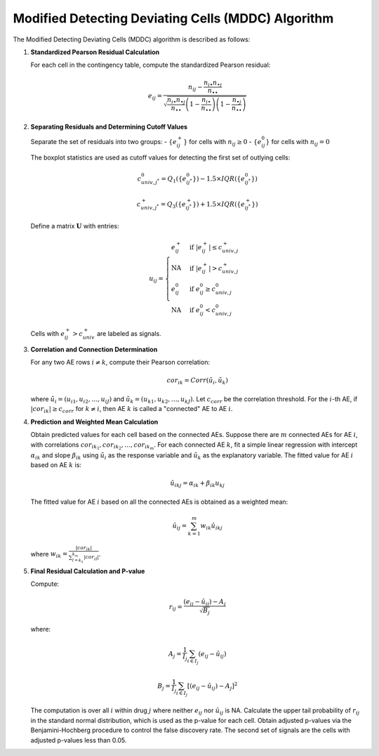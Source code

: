 .. _mddc_algorithm:

Modified Detecting Deviating Cells (MDDC) Algorithm
===================================================

The Modified Detecting Deviating Cells (MDDC) algorithm is described as follows:

1. **Standardized Pearson Residual Calculation**

   For each cell in the contingency table, compute the standardized Pearson residual:
   
   .. math::

      e_{ij} = \frac{n_{ij} - \frac{n_{i\bullet} n_{\bullet j}}{n_{\bullet \bullet}}}{\sqrt{\frac{n_{i\bullet} n_{\bullet j}}{n_{\bullet \bullet}} \left(1 - \frac{n_{i\bullet}}{n_{\bullet \bullet}}\right) \left(1 - \frac{n_{\bullet j}}{n_{\bullet \bullet}}\right)}}

2. **Separating Residuals and Determining Cutoff Values**

   Separate the set of residuals into two groups:
   - :math:`\{e^+_{ij}\}` for cells with :math:`n_{ij} \geq 0`
   - :math:`\{e^0_{ij}\}` for cells with :math:`n_{ij} = 0`
   
   The boxplot statistics are used as cutoff values for detecting the first set of outlying cells:
   
   .. math::
   
      c_{univ,j^*}^0 = Q_1(\{e^0_{ij^*}\}) - 1.5 \times IQR(\{e^0_{ij^*}\})

      c_{univ,j^*}^+ = Q_3(\{e^+_{ij^*}\}) + 1.5 \times IQR(\{e^+_{ij^*}\})

   Define a matrix :math:`\mathbf{U}` with entries:
   
   .. math::
   
      u_{ij} = 
      \begin{cases}
      e^+_{ij} & \text{if } |e^+_{ij}| \leq c^+_{univ,j} \\
      \text{NA} & \text{if } |e^+_{ij}| > c^+_{univ,j} \\
      e^0_{ij} & \text{if } e^0_{ij} \geq c^0_{univ,j} \\
      \text{NA} & \text{if } e^0_{ij} < c^0_{univ,j}
      \end{cases}
   
   Cells with :math:`e^+_{ij} > c^+_{univ}` are labeled as signals.

3. **Correlation and Connection Determination**

   For any two AE rows :math:`i \neq k`, compute their Pearson correlation:
   
   .. math::
   
      cor_{ik} = Corr(\tilde{u}_{i}, \tilde{u}_{k})

   where :math:`\tilde{u}_{i} = (u_{i1}, u_{i2}, \ldots, u_{iJ})` and :math:`\tilde{u}_{k} = (u_{k1}, u_{k2}, \ldots, u_{kJ})`. Let :math:`c_{corr}` be the correlation threshold. For the :math:`i`-th AE, if :math:`|cor_{ik}| \geq c_{corr}` for :math:`k \neq i`, then AE :math:`k` is called a "connected" AE to AE :math:`i`.

4. **Prediction and Weighted Mean Calculation**

   Obtain predicted values for each cell based on the connected AEs. Suppose there are :math:`m` connected AEs for AE :math:`i`, with correlations :math:`cor_{ik_1}, cor_{ik_2}, \ldots, cor_{ik_m}`. For each connected AE :math:`k`, fit a simple linear regression with intercept :math:`\alpha_{ik}` and slope :math:`\beta_{ik}` using :math:`\tilde{u}_{i}` as the response variable and :math:`\tilde{u}_{k}` as the explanatory variable. The fitted value for AE :math:`i` based on AE :math:`k` is:

   .. math::
   
      \hat{u}_{ikj} = \alpha_{ik} + \beta_{ik} u_{kj}

   The fitted value for AE :math:`i` based on all the connected AEs is obtained as a weighted mean:

   .. math::
   
      \hat{u}_{ij} = \sum_{k=1}^{m} w_{ik} \hat{u}_{ikj}

   where :math:`w_{ik} = \frac{|cor_{ik}|}{\sum_{l=k_1}^{k_m} |cor_{il}|}`.

5. **Final Residual Calculation and P-value**

   Compute:

   .. math::
   
      r_{ij} = \frac{(e_{ij} - \hat{u}_{ij}) - A_j}{\sqrt{B_j}}

   where:

   .. math::
   
      A_j = \frac{1}{I_j} \sum_{i \in I_j} (e_{ij} - \hat{u}_{ij})

      B_j = \frac{1}{I_j} \sum_{i \in I_j} \left[(e_{ij} - \hat{u}_{ij}) - A_j\right]^2

   The computation is over all :math:`i` within drug :math:`j` where neither :math:`e_{ij}` nor :math:`\hat{u}_{ij}` is NA. Calculate the upper tail probability of :math:`r_{ij}` in the standard normal distribution, which is used as the p-value for each cell. Obtain adjusted p-values via the Benjamini-Hochberg procedure to control the false discovery rate. The second set of signals are the cells with adjusted p-values less than 0.05.
